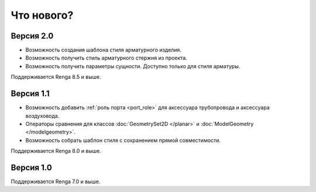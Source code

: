 Что нового?
============

Версия 2.0
----------

* Возможность создания шаблона стиля арматурного изделия.
* Возможность получить стиль арматурного стержня из проекта.
* Возможность получить параметры сущности. Доступно только для стиля арматуры.

Поддерживается Renga 8.5 и выше.

Версия 1.1
----------

* Возможность добавить :ref:`роль порта <port_role>` для аксессуара трубопровода и аксессуара воздуховода.
* Операторы сравнения для классов :doc:`GeometrySet2D </planar>` и :doc:`ModelGeometry </modelgeometry>`.
* Возможность собрать шаблон стиля с сохранением прямой совместимости.

Поддерживается Renga 8.0 и выше.

Версия 1.0
----------

Поддерживается Renga 7.0 и выше.